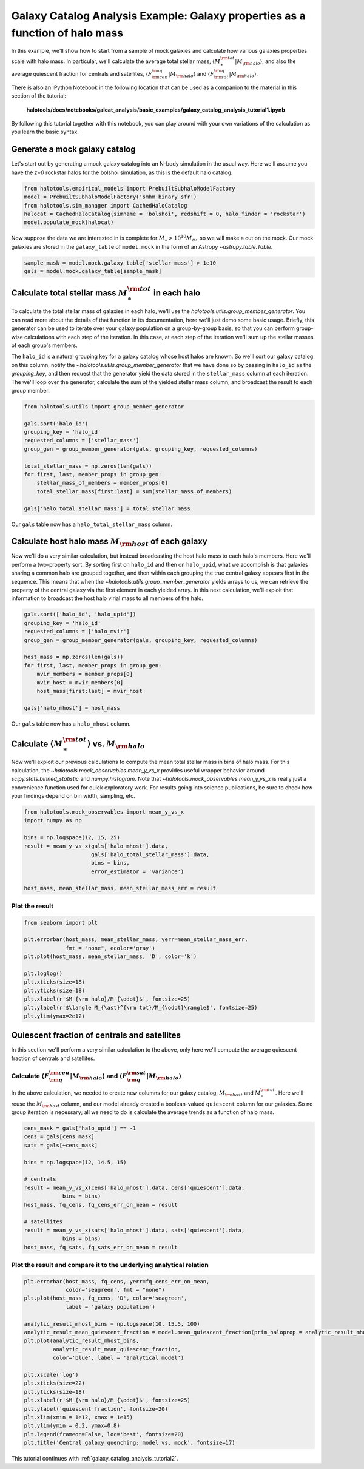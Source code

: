 
.. _galaxy_catalog_analysis_tutorial1:

Galaxy Catalog Analysis Example: Galaxy properties as a function of halo mass
========================================================================================

In this example, we'll show how to start from a sample of mock galaxies 
and calculate how various galaxies properties scale with halo mass. 
In particular, we'll calculate the average total stellar mass, 
:math:`\langle M_{\ast}^{\rm tot}\vert M_{\rm halo}\rangle`, and also the average quiescent fraction 
for centrals and satellites, :math:`\langle F_{\rm cen}^{\rm q}\vert M_{\rm halo}\rangle` 
and :math:`\langle F_{\rm sat}^{\rm q}\vert M_{\rm halo}\rangle`. 

There is also an IPython Notebook in the following location that can be 
used as a companion to the material in this section of the tutorial:


    **halotools/docs/notebooks/galcat_analysis/basic_examples/galaxy_catalog_analysis_tutorial1.ipynb**

By following this tutorial together with this notebook, 
you can play around with your own variations of the calculation 
as you learn the basic syntax. 

Generate a mock galaxy catalog 
---------------------------------
Let's start out by generating a mock galaxy catalog into an N-body
simulation in the usual way. Here we'll assume you have the *z=0*
rockstar halos for the bolshoi simulation, as this is the
default halo catalog. 

.. code:: python

    from halotools.empirical_models import PrebuiltSubhaloModelFactory
    model = PrebuiltSubhaloModelFactory('smhm_binary_sfr')
    from halotools.sim_manager import CachedHaloCatalog
    halocat = CachedHaloCatalog(simname = 'bolshoi', redshift = 0, halo_finder = 'rockstar')
    model.populate_mock(halocat)

Now suppose the data we are interested in is complete for
:math:`M_{\ast} > 10^{10}M_{\odot},` so we will make a cut on the mock.
Our mock galaxies are stored in the ``galaxy_table`` of ``model.mock``
in the form of an Astropy `~astropy.table.Table`.

.. code:: python

    sample_mask = model.mock.galaxy_table['stellar_mass'] > 1e10
    gals = model.mock.galaxy_table[sample_mask]

Calculate total stellar mass :math:`M_{\ast}^{\rm tot}` in each halo
------------------------------------------------------------------------------

To calculate the total stellar mass of galaxies in each halo, we'll use
the `halotools.utils.group_member_generator`. You can read more about the 
details of that function in its documentation, here we'll just demo some basic usage. 
Briefly, this generator can be used to iterate over your galaxy population 
on a group-by-group basis, so that you can perform group-wise calculations 
with each step of the iteration. In this case, at each step of the iteration 
we'll sum up the stellar masses of each group's members. 

The ``halo_id`` is a natural grouping key for a galaxy catalog whose
host halos are known. So we'll sort our galaxy catalog on this column, 
notify the `~halotools.utils.group_member_generator` that we have done so 
by passing in ``halo_id`` as the *grouping_key*, and then request that 
the generator yield the data stored in the ``stellar_mass`` column 
at each iteration. The we'll loop over the generator,  
calculate the sum of the yielded stellar mass column, 
and broadcast the result to each group member. 

.. code:: python

    from halotools.utils import group_member_generator

    gals.sort('halo_id')
    grouping_key = 'halo_id'
    requested_columns = ['stellar_mass']
    group_gen = group_member_generator(gals, grouping_key, requested_columns)

    total_stellar_mass = np.zeros(len(gals))
    for first, last, member_props in group_gen:
        stellar_mass_of_members = member_props[0]
        total_stellar_mass[first:last] = sum(stellar_mass_of_members)

    gals['halo_total_stellar_mass'] = total_stellar_mass

Our ``gals`` table now has a ``halo_total_stellar_mass`` column.

Calculate host halo mass :math:`M_{\rm host}` of each galaxy
------------------------------------------------------------

Now we'll do a very similar calculation, but instead broadcasting the
host halo mass to each halo's members. Here we'll perform a two-property sort. 
By sorting first on ``halo_id`` and then on ``halo_upid``, what we accomplish is that 
galaxies sharing a common halo are grouped together, and then within each grouping 
the true central galaxy appears first in the sequence. This means that when the 
`~halotools.utils.group_member_generator` yields arrays to us, we can retrieve the 
property of the central galaxy via the first element in each yielded array. 
In this next calculation, we'll exploit that information to broadcast the 
host halo virial mass to all members of the halo. 

.. code:: python

    gals.sort(['halo_id', 'halo_upid'])
    grouping_key = 'halo_id'
    requested_columns = ['halo_mvir']
    group_gen = group_member_generator(gals, grouping_key, requested_columns)

    host_mass = np.zeros(len(gals))
    for first, last, member_props in group_gen:
        mvir_members = member_props[0]
        mvir_host = mvir_members[0]
        host_mass[first:last] = mvir_host

    gals['halo_mhost'] = host_mass

Our ``gals`` table now has a ``halo_mhost`` column.

Calculate :math:`\langle M_{\ast}^{\rm tot}\rangle` vs. :math:`M_{\rm halo}`
-------------------------------------------------------------------------------------------------

Now we'll exploit our previous calculations to compute the mean total stellar mass 
in bins of halo mass. For this calculation, 
the `~halotools.mock_observables.mean_y_vs_x` provides useful wrapper behavior around 
`scipy.stats.binned_statistic` and `numpy.histogram`. 
Note that `~halotools.mock_observables.mean_y_vs_x` is really just a convenience 
function used for quick exploratory work. For results going into science publications, 
be sure to check how your findings depend on bin width, sampling, etc. 

.. code:: python

    from halotools.mock_observables import mean_y_vs_x
    import numpy as np 
    
    bins = np.logspace(12, 15, 25)
    result = mean_y_vs_x(gals['halo_mhost'].data, 
                         gals['halo_total_stellar_mass'].data, 
                         bins = bins, 
                         error_estimator = 'variance') 
    
    host_mass, mean_stellar_mass, mean_stellar_mass_err = result

Plot the result 
~~~~~~~~~~~~~~~~~~~~~~~~~~~~~~~~~~~~~~~~~~~~~~~~~~~~~~~~~~~~~

.. code:: python

    from seaborn import plt
    
    plt.errorbar(host_mass, mean_stellar_mass, yerr=mean_stellar_mass_err, 
                 fmt = "none", ecolor='gray')
    plt.plot(host_mass, mean_stellar_mass, 'D', color='k')

    plt.loglog()
    plt.xticks(size=18)
    plt.yticks(size=18)
    plt.xlabel(r'$M_{\rm halo}/M_{\odot}$', fontsize=25)
    plt.ylabel(r'$\langle M_{\ast}^{\rm tot}/M_{\odot}\rangle$', fontsize=25)
    plt.ylim(ymax=2e12)

.. image:: output_18_1.png


Quiescent fraction of centrals and satellites
----------------------------------------------

In this section we'll perform a very similar calculation to the above, 
only here we'll compute the average quiescent fraction of centrals and satellites. 

Calculate :math:`\langle F_{\rm q}^{\rm cen}\vert M_{\rm halo} \rangle` and :math:`\langle F_{\rm q}^{\rm sat} \vert M_{\rm halo}\rangle`
~~~~~~~~~~~~~~~~~~~~~~~~~~~~~~~~~~~~~~~~~~~~~~~~~~~~~~~~~~~~~~~~~~~~~~~~~~~~~~~~~~~~~~~~~~~~~~~~~~~~~~~~~~~~~~~~~~~~~~~~~~~~~~~~~~~~~~~~~~~~~~~~~~~~~~~~~~~~~~~~

In the above calculation, we needed to create new columns for our galaxy catalog, :math:`M_{\rm host}` and :math:`M_{\ast}^{\rm tot}`. Here we'll reuse the :math:`M_{\rm host}` column, and our model already created a boolean-valued ``quiescent`` column for our galaxies. So no group iteration is necessary; all we need to do is calculate the average trends as a function of halo mass. 

.. code:: python

    cens_mask = gals['halo_upid'] == -1
    cens = gals[cens_mask]
    sats = gals[~cens_mask]
    
    bins = np.logspace(12, 14.5, 15)
    
    # centrals 
    result = mean_y_vs_x(cens['halo_mhost'].data, cens['quiescent'].data, 
                bins = bins)
    host_mass, fq_cens, fq_cens_err_on_mean = result 
    
    # satellites 
    result = mean_y_vs_x(sats['halo_mhost'].data, sats['quiescent'].data, 
                bins = bins)
    host_mass, fq_sats, fq_sats_err_on_mean = result 

Plot the result and compare it to the underlying analytical relation
~~~~~~~~~~~~~~~~~~~~~~~~~~~~~~~~~~~~~~~~~~~~~~~~~~~~~~~~~~~~~~~~~~~~~~~~~~~

.. code:: python

    plt.errorbar(host_mass, fq_cens, yerr=fq_cens_err_on_mean, 
                 color='seagreen', fmt = "none")
    plt.plot(host_mass, fq_cens, 'D', color='seagreen', 
                 label = 'galaxy population')

    analytic_result_mhost_bins = np.logspace(10, 15.5, 100)
    analytic_result_mean_quiescent_fraction = model.mean_quiescent_fraction(prim_haloprop = analytic_result_mhost_bins)
    plt.plot(analytic_result_mhost_bins,
             analytic_result_mean_quiescent_fraction, 
             color='blue', label = 'analytical model')
    
    plt.xscale('log')
    plt.xticks(size=22)
    plt.yticks(size=18)
    plt.xlabel(r'$M_{\rm halo}/M_{\odot}$', fontsize=25)
    plt.ylabel('quiescent fraction', fontsize=20)
    plt.xlim(xmin = 1e12, xmax = 1e15)
    plt.ylim(ymin = 0.2, ymax=0.8)
    plt.legend(frameon=False, loc='best', fontsize=20)
    plt.title('Central galaxy quenching: model vs. mock', fontsize=17)


.. image:: output_23_1.png

This tutorial continues with :ref:`galaxy_catalog_analysis_tutorial2`. 
